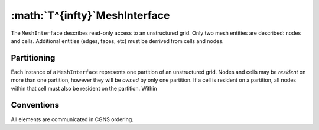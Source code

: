 :math:`T^{\infty}`MeshInterface
===============================
The ``MeshInterface`` describes read-only access to an unstructured grid.
Only two mesh entities are described: nodes and cells.  
Additional entities (edges, faces, etc) must be derrived from cells and nodes.

Partitioning
------------

Each instance of a ``MeshInterface`` represents one partition of an unstructured grid.
Nodes and cells may be *resident* on more than one partition, however they will be *owned* 
by only one partition.  If a cell is resident on a partition, all nodes within that cell must 
also be resident on the partition. Within 


Conventions
-----------
All elements are communicated in CGNS ordering. 

